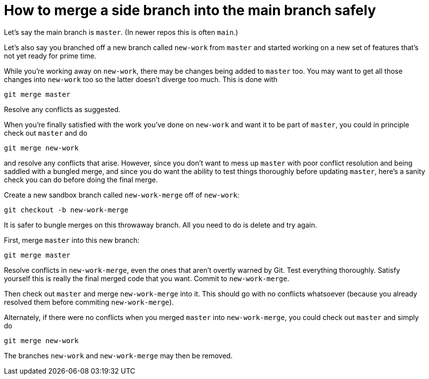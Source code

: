 = How to merge a side branch into the main branch safely

Let's say the main branch is `master`. (In newer repos this is
often `main`.)

Let's also say you branched off a new branch called `new-work`
from `master` and started working on a new set of features that's
not yet ready for prime time.

While you're working away on `new-work`, there may be changes
being added to `master` too. You may want to get all those
changes into `new-work` too so the latter doesn't diverge too
much. This is done with

  git merge master

Resolve any conflicts as suggested.

When you're finally satisfied with the work you've done on
`new-work` and want it to be part of `master`, you could in
principle check out `master` and do 

  git merge new-work

and resolve any conflicts that arise. However, since you don't
want to mess up `master` with poor conflict resolution and being
saddled with a bungled merge, and since you do want the ability
to test things thoroughly before updating `master`, here's a
sanity check you can do before doing the final merge.

Create a new sandbox branch called `new-work-merge` off of
`new-work`:

  git checkout -b new-work-merge

It is safer to bungle merges on this throwaway branch. All you
need to do is delete and try again.

First, merge `master` into this new branch:

  git merge master

Resolve conflicts in `new-work-merge`, even the ones that aren't
overtly warned by Git. Test everything thoroughly. Satisfy
yourself this is really the final merged code that you want.
Commit to `new-work-merge`.

Then check out `master` and merge `new-work-merge` into it. This
should go with no conflicts whatsoever (because you already
resolved them before commiting `new-work-merge`).

Alternately, if there were no conflicts when you merged `master`
into `new-work-merge`, you could check out `master` and simply do

  git merge new-work

The branches `new-work` and `new-work-merge` may then be removed.
